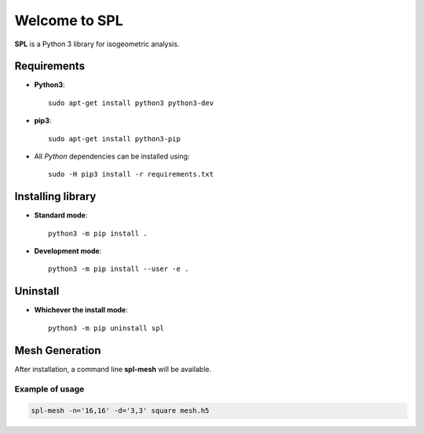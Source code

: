 Welcome to SPL
==============

|build-devel| |docs|

**SPL** is a Python 3 library for isogeometric analysis. 

Requirements
************

- **Python3**::

    sudo apt-get install python3 python3-dev

- **pip3**::

    sudo apt-get install python3-pip

- All *Python* dependencies can be installed using::

    sudo -H pip3 install -r requirements.txt

Installing library
******************

- **Standard mode**::

    python3 -m pip install .

- **Development mode**::

    python3 -m pip install --user -e .
    
Uninstall
*********

- **Whichever the install mode**::

    python3 -m pip uninstall spl
    
.. |build-devel| image:: https://travis-ci.org/pyccel/spl.svg?branch=devel
    :alt: devel status
    :scale: 100%
    :target: https://travis-ci.org/pyccel/spl

.. |docs| image:: https://readthedocs.org/projects/spl/badge/?version=latest
    :alt: Documentation Status
    :scale: 100%
    :target: http://spl.readthedocs.io/en/latest/?badge=latest

Mesh Generation
***************

After installation, a command line **spl-mesh** will be available.


Example of usage
^^^^^^^^^^^^^^^^

.. code-block:: bash

  spl-mesh -n='16,16' -d='3,3' square mesh.h5
